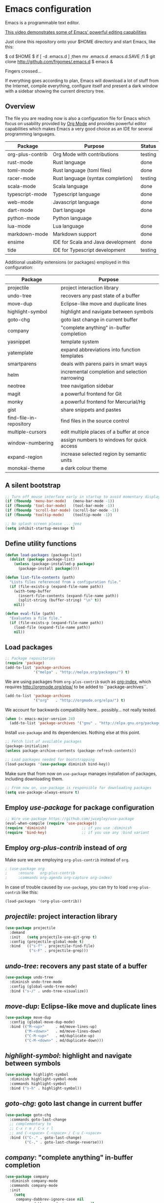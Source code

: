 * Emacs configuration
#+OPTIONS: toc:nil

Emacs is a programmable text editor.

[[http://youtu.be/jNa3axo40qM][This video demonstrates some of Emacs' powerful editing capabilities]]

Just clone this repository onto your $HOME directory and start Emacs, like this:

#+BEGIN_EXAMPLE bash
$ cd $HOME
$ if [ -d .emacs.d ] ;then mv .emacs.d .emacs.d.SAVE ;fi
$ git clone http://github.com/frgomes/.emacs.d
$ emacs &
#+END_EXAMPLE

Fingers crossed...

If everything goes according to plan, Emacs will download a lot of stuff from the Internet, compile everything, configure itself and present a dark window with a sidebar showing the current directory tree.

** Overview

The file you are reading now is also a configuration file for Emacs which focus on usability provided by [[http://orgmode.org/][Org Mode]] and provides powerful editor capabilities which makes Emacs a very good choice as an IDE for several programming languages.

 | Package          | Purpose                            | Status  |
 |------------------+------------------------------------+---------|
 | org-plus-contrib | Org Mode with contributions        | testing |
 | rust-mode        | Rust language                      | done    |
 | toml-mode        | Rust language (toml files)         | done    |
 | racer-mode       | Rust language (syntax completion)  | testing |
 | scala-mode       | Scala language                     | done    |
 | typescript-mode  | Typescript language                | done    |
 | web-mode         | Javascript language                | done    |
 | dart-mode        | Dart language                      | done    |
 | python-mode      | Python language                    |         |
 | lua-mode         | Lua language                       | done    |
 | markdown-mode    | Markdown support                   | done    |
 | ensime           | IDE for Scala and Java development | done    |
 | tide             | IDE for Typescript development     | testing |

Additional usability extensions (or packages) employed in this configuration:

| Package                 | Purpose                                        |
|-------------------------+------------------------------------------------|
| projectile              | project interaction library                    |
| undo-tree               | recovers any past state of a buffer            |
| move-dup                | Eclipse-like move and duplicate lines          |
| highlight-symbol        | highlight and navigate between symbols         |
| goto-chg                | goto last change in current buffer             |
| company                 | "complete anything" in-buffer completion       |
| yasnippet               | template system                                |
| yatemplate              | expand abbreviations into function templates   |
| smartparens             | deals with parens pairs in smart ways          |
| helm                    | incremental completion and selection narrowing |
| neotree                 | tree navigation sidebar                        |
| magit                   | a powerful frontend for Git                    |
| monky                   | a powerful frontend for Mercurial/Hg           |
| gist                    | share snippets and pastes                      |
| find-file-in-repository | find files in the source control               |
| multiple-cursors        | edit multiple places of a buffer at once       |
| window-numbering        | assign numbers to windows for quick access     |
| expand-region           | increase selected region by semantic units     |
| monokai-theme           | a dark colour theme                            |

** A silent bootstrap

 #+BEGIN_SRC emacs-lisp 
 ;; Turn off mouse interface early in startup to avoid momentary display
 (if (fboundp 'menu-bar-mode)   (menu-bar-mode -1))
 (if (fboundp 'tool-bar-mode)   (tool-bar-mode -1))
 (if (fboundp 'scroll-bar-mode) (scroll-bar-mode -1))
 (if (fboundp 'tooltip-mode)    (tooltip-mode -1))

 ;; No splash screen please ... jeez
 (setq inhibit-startup-message t)
 #+END_SRC

** Define utility functions
#+BEGIN_SRC emacs-lisp
 (defun load-packages (package-list)
   (dolist (package package-list)
     (unless (package-installed-p package)
       (package-install package))))

 (defun list-file-contents (path)
   "Lists files referenced from a configuration file."
   (if (file-exists-p (expand-file-name path))
     (with-temp-buffer
       (insert-file-contents (expand-file-name path))
       (split-string (buffer-string) "\n" t))
     nil))

 (defun eval-file (path)
   "Evaluates a file file."
   (if (file-exists-p (expand-file-name path))
     (load-file (expand-file-name path))
     nil))
#+END_SRC

** Load packages

 #+BEGIN_SRC emacs-lisp 
 ;; Package repositories
 (require 'package)
 (add-to-list 'package-archives
              '("melpa" . "http://melpa.org/packages/") t)
 #+END_SRC

 We are using packages from =org-plus-contrib= such as [[http://orgmode.org/worg/org-contrib/org-index.html][org-index]], which requires http://orgmode.org/elpa/ to be added to ``package-archives``.

 #+BEGIN_SRC emacs-lisp 
 (add-to-list 'package-archives 
              '("org"   . "http://orgmode.org/elpa/") t)
 #+END_SRC

 We account for backwards compatibility here... possibly... not really tested.

 #+BEGIN_SRC emacs-lisp 
 (when (< emacs-major-version 24)
   (add-to-list 'package-archives '("gnu" . "http://elpa.gnu.org/packages/")))
 #+END_SRC

 Install =use-package= and its dependencies. Nothing else at this point.

 #+BEGIN_SRC emacs-lisp 
 ;; Fetch list of available packages
 (package-initialize) 
 (unless package-archive-contents (package-refresh-contents))

 ;; Load packages needed for bootstrapping
 (load-packages '(use-package diminish bind-key))
 #+END_SRC

 Make sure that from now on =use-package= manages installation of packages, including downloading them.

 #+BEGIN_SRC emacs-lisp 
 ;; From now on, use-package is responsible for downloading packages
 (setq use-package-always-ensure t)
 #+END_SRC

** Employ /use-package/ for package configuration

 #+BEGIN_SRC emacs-lisp 
 ;; Wire use-package https://github.com/jwiegley/use-package
 (eval-when-compile (require 'use-package))
 (require 'diminish)                ;; if you use :diminish
 (require 'bind-key)                ;; if you use any :bind variant
 #+END_SRC

** Employ /org-plus-contrib/ instead of /org/

Make sure we are employing =org-plus-contrib= instead of =org=.

 #+BEGIN_SRC emacs-lisp
; (use-package org
;     :ensure   org-plus-contrib
;     :commands org-agenda org-capture org-index)
 #+END_SRC

In case of trouble caused by =use-package=, you can try to load =oreg-plus-contrib= like this:

#+BEGIN_SRC emacs-lisp
 (load-packages '(org-plus-contrib))
#+END_SRC

** /projectile/: project interaction library

#+BEGIN_SRC emacs-lisp 
(use-package projectile
  :demand
  :init   (setq projectile-use-git-grep t)
  :config (projectile-global-mode t)
  :bind   (("s-f" . projectile-find-file)
           ("s-F" . projectile-grep)))
#+END_SRC

** /undo-tree/: recovers any past state of a buffer

#+BEGIN_SRC emacs-lisp 
(use-package undo-tree
  :diminish undo-tree-mode
  :config (global-undo-tree-mode)
  :bind ("s-/" . undo-tree-visualize))
#+END_SRC

** /move-dup/: Eclipse-like move and duplicate lines

#+BEGIN_SRC emacs-lisp
(use-package move-dup
  :config (global-move-dup-mode)
  :bind (("M-<up>"     . md/move-lines-up)
         ("M-<down>"   . md/move-lines-down)
         ("C-M-<up>"   . md/duplicate-up)
         ("C-M-<down>" . md/duplicate-down)))
#+END_SRC

** /highlight-symbol/: highlight and navigate between symbols

#+BEGIN_SRC emacs-lisp 
(use-package highlight-symbol
  :diminish highlight-symbol-mode
  :commands highlight-symbol
  :bind ("s-h" . highlight-symbol))
#+END_SRC

** /goto-chg/: goto last change in current buffer

#+BEGIN_SRC emacs-lisp 
(use-package goto-chg
  :commands goto-last-change
  ;; complementary to
  ;; C-x r m / C-x r l
  ;; and C-<space> C-<space> / C-u C-<space>
  :bind (("C-." . goto-last-change)
         ("C-," . goto-last-change-reverse)))
#+END_SRC
   
** /company/: "complete anything" in-buffer completion

#+BEGIN_SRC emacs-lisp 
(use-package company
  :diminish company-mode
  :commands company-mode
  :init
    (setq
     company-dabbrev-ignore-case nil
     company-dabbrev-code-ignore-case nil
     company-dabbrev-downcase nil
     company-idle-delay 0
     company-minimum-prefix-length 4)
  :config
    ;; disables TAB in company-mode, freeing it for yasnippet
    (define-key company-active-map [tab] nil)
    (define-key company-active-map (kbd "TAB") nil))
#+END_SRC

** /yasnippet/: template system

#+BEGIN_SRC emacs-lisp 
(use-package yasnippet
  :diminish yas-minor-mode
  :commands yas-minor-mode
  :config (yas-reload-all))
#+END_SRC

** /yatemplate/: expands abbreviations into function templates

#+BEGIN_SRC emacs-lisp 
(use-package yatemplate
  :defer 2 ;; WORKAROUND https://github.com/mineo/yatemplate/issues/3
  :config
    (auto-insert-mode)
    (setq auto-insert-alist nil)
    (yatemplate-fill-alist))
#+END_SRC

** /smartparens/: deals with parens pairs in smart ways

#+BEGIN_SRC emacs-lisp 
(use-package smartparens
  :diminish smartparens-mode
  :commands
    smartparens-strict-mode
    smartparens-mode
    sp-restrict-to-pairs-interactive
    sp-local-pair
  :init (setq sp-interactive-dwim t)
  :config
    (require 'smartparens-config)
    (sp-use-smartparens-bindings)
    (sp-pair "(" ")" :wrap "C-(") ;; how do people live without this?
    (sp-pair "[" "]" :wrap "s-[") ;; C-[ sends ESC
    (sp-pair "{" "}" :wrap "C-{")
    ;; WORKAROUND https://github.com/Fuco1/smartparens/issues/543
    (bind-key "C-<left>"  nil smartparens-mode-map)
    (bind-key "C-<right>" nil smartparens-mode-map)
    (bind-key "s-<delete>"    'sp-kill-sexp smartparens-mode-map)
    (bind-key "s-<backspace>" 'sp-backward-kill-sexp smartparens-mode-map))
#+END_SRC

** /helm/: incremental completion and selection narrowing

#+BEGIN_SRC emacs-lisp 
(use-package helm
  :diminish helm-mode
  :commands (helm-mode helm-M-x helm-find-files)
  :bind (("M-x"     . helm-M-x)
         ("C-x C-f" . helm-find-files)))
#+END_SRC

** /neotree/: tree natigation sidebar

#+BEGIN_SRC emacs-lisp 
(use-package neotree
  :defer 2
  :diminish neotree
  :commands neotree
  :config (neotree)
  :bind ("s-d" . neotree-toggle))
#+END_SRC

** /magit/: a powerful frontend for Git

#+BEGIN_SRC emacs-lisp 
(use-package magit
  :diminish magit-status
  :commands magit-status
  :config (setq magit-last-seen-setup-instructions "1.4.0")
  :bind ("M-s M-g" . magit-status))
#+END_SRC

** /monky/: a powerful frontend for Mercurial/Hg

#+BEGIN_SRC emacs-lisp 
(use-package monky
  :diminish monky-status
  :commands monky-status
  :init (setq monky-process-type 'cmdserver)
  :bind ("M-s M-m" . monky-status))
#+END_SRC

** /gist/ shares snippets and pastes

#+BEGIN_SRC emacs-lisp 
(use-package gist
  :diminish gist-list
  :commands (gist-list gist-region-or-buffer)
  :bind (("M-s M-o" . gist-list)
	 ("M-s M-s" . gist-region-or-buffer)))
#+END_SRC
  
** /find-file-in-repository/ find files in the source control

#+BEGIN_SRC emacs-lisp 
(use-package find-file-in-repository
  :diminish find-file-in-repository
  :commands find-file-in-repository
  :bind ("M-s M-f" . find-file-in-repository))
#+END_SRC

** /multiple-cursors/: edit multiple places of a buffer at once

#+BEGIN_SRC emacs-lisp 
(use-package multiple-cursors)
#+END_SRC

** /window-numbering/: assign numbers to windows for quick access

#+BEGIN_SRC emacs-lisp 
(use-package window-numbering
  :init (window-numbering-mode 1))
#+END_SRC

** /expand-region/: increase selected region by semantic units

#+BEGIN_SRC emacs-lisp 
(use-package expand-region
  :bind ("C-=" . er/expand-region))
#+END_SRC
  
** /monokai-theme/: a dark colour theme

#+BEGIN_SRC emacs-lisp 
(use-package monokai-theme
  :config (load-theme 'monokai t)
  :init (setq frame-background-mode 'dark))
#+END_SRC
** Configure programming language modes
 #+BEGIN_SRC emacs-lisp
 (use-package rust-mode
   :commands rust-mode)

 (use-package toml-mode
   :commands toml-mode)

 (use-package racer
   :commands racer-mode
   :config
     (add-hook 'rust-mode-hook  #'racer-mode)
     (add-hook 'racer-mode-hook #'eldoc-mode)
     (add-hook 'racer-mode-hook #'company-mode)
     (define-key rust-mode-map (kbd "TAB") #'company-indent-or-complete-common)
     (setq company-tooltip-align-annotations t))

 (use-package scala-mode
   :commands scala-mode)

 (use-package typescript-mode
   :commands typescript-mode)

 (use-package web-mode
   :commands web-mode)

 (use-package dart-mode
   :commands dart-mode
   :config
     ((setq dart-enable-analysis-server t)
      (add-hook 'dart-mode-hook 'flycheck-mode)))

 (use-package lua-mode
   :commands lua-mode)

 (use-package markdown-mode
   :commands markdown-mode)
 #+END_SRC

** TODO [0/2] Configure IDE environment for Scala

 - [ ] borrow ideas from https://github.com/frgomes/emacs-for-scala
 - [ ] review the code below

#+BEGIN_SRC emacs-lisp
(use-package ensime
  :ensure t
  :pin melpa)
#+END_SRC

#+BEGIN_SRC emacs-lisp
 ;(require 'rainbow-delimiters)
 ;(add-hook 'scala-mode-hook #'rainbow-delimiters-mode)
 ;(add-hook 'emacs-lisp-mode-hook #'rainbow-delimiters-mode)

 ;(add-hook 'scala-mode-hook #'smartparens-mode)
 ;(add-hook 'typescript-mode-hook #'smartparens-mode)
 ;(add-hook 'js-mode-hook #'smartparens-mode)
#+END_SRC

** TODO [0/2] Configure IDE environment for Typescript
#+BEGIN_SRC emacs-lisp
 (use-package tide
   :commands tide-setup tide-mode setup-tide-mode
   :config
     (defun setup-tide-mode ()
       (interactive)
       ;;(require 'typescript-mode)
       (tide-setup)
       (tide-mode +1)
       (flycheck-mode +1)
       (setq-default tab-width 2)
       (setq flycheck-check-syntax-automatically '(save mode-enabled))
       (eldoc-mode +1)
       (tide-hl-identifier-mode +1)
       (company-mode +1))
     (require 'typescript-mode)
     (add-hook 'typescript-mode-hook #'setup-tide-mode)

     ;; aligns annotation to the right hand side
     (setq company-tooltip-align-annotations t)
     ;; format options
     (setq tide-format-options '(:insertSpaceAfterFunctionKeywordForAnonymousFunctions t :placeOpenBraceOnNewLineForFunctions nil))
     ;; support for JS files 
     (add-hook 'js2-mode-hook #'setup-tide-mode)
     ;; from now on web-mode is required
     (require 'web-mode)
     ;; support for TSX files
     (add-to-list 'auto-mode-alist '("\\.tsx\\'" . web-mode))
     (add-hook 'web-mode-hook
               (lambda ()
                 (when (string-equal "tsx" (file-name-extension buffer-file-name))
                   (setup-tide-mode))))
     ;; support for JSX files
     (add-to-list 'auto-mode-alist '("\\.jsx\\'" . web-mode))
     (add-hook 'web-mode-hook
               (lambda ()
                 (when (string-equal "jsx" (file-name-extension buffer-file-name))
                   (setup-tide-mode)))))
#+END_SRC

*** TODO [ ] tide-mode should activate when editing a =.ts= buffer.
*** TODO [ ] consolidate keybinds

This is the default keybinds exposed by /tide-mode/ which should match similar functionality of exposed by Ensime.

#+BEGIN_SRC 
setup-tide-mode
tide-mode
tide-setup
tide-format
tide-jump-back (M-,)
tide-references
tide-goto-error
tide-compile-file
tide-rename-symbol
tide-hl-identifier
tide-project-errors
tide-goto-reference
tide-restart-server
tide-find-next-error
tide-references-mode
tide-auto-compile-file
tide-format-before-save
tide-jump-to-definition (M-.)
tide-hl-identifier-mode
tide-find-previous-error
tide-next-error-function
tide-documentation-at-point (C-c d)
tide-next-reference-function
tide-find-previous-reference
company-tide
#+END_SRC
** TODO [0/1] Configure IDE environment for Python

 - [ ] borrow ideas from [[http://rgomes-info.blogspot.co.uk/2013/11/ready-for-python-development-with-emacs.html][Ready for Python development with Emacs in just 60 seconds]]
** Global keybindings and configurations
*** Configure CUA mode

 CUA selection mode is handy for highlighting rectangular regions properly.

 #+BEGIN_SRC emacs-lisp
 (cua-selection-mode t)
 #+END_SRC

*** Configuring keybindings
 #+BEGIN_SRC emacs-lisp
 ;; keybinding for multiple-cursors
 (require 'sgml-mode)
 (global-set-key (kbd "C-` <right>")  'mc/mark-next-like-this)
 (global-set-key (kbd "C-` <left>")   'mc/mark-previous-like-this)
 (global-set-key (kbd "C-` <return>") 'mc/mark-all-like-this)
 (global-set-key (kbd "C-` /")        'mc/mark-sgml-tag-pair)
 (global-set-key (kbd "C-` <SPC>")    'mc/vertical-align-with-spaces)
 ;; editing very long lines... 
 (global-set-key (kbd "C-|")  'toggle-truncate-lines)
 #+END_SRC
*** General defaults
#+BEGIN_SRC emacs-lisp
(setq-default indent-tabs-mode nil)
#+END_SRC
** TODO [0/2] Configure additional Org Mode modules
*** Support for multiple agendas
 #+BEGIN_SRC emacs-lisp
 (require 'org-agenda)
 (global-set-key (kbd "C-c a") 'org-agenda)
 (setq org-agenda-files (list-file-contents "~/Documents/org-mode/agenda"))
 #+END_SRC

*** Support for /org-index/

#+BEGIN_SRC emacs-lisp
 (require 'org-index)
 (global-set-key (kbd "C-c i") 'org-index)
#+END_SRC
*** TODO [0/1] Support for /org-capture/

- [ ] See: https://www.gnu.org/software/emacs/manual/html_node/org/Capture.html

#+BEGIN_SRC emacs-lisp
 ;(require 'org-capture)
 ;(global-set-key (kbd "C-c c") 'org-capture)
#+END_SRC

*** Support for multiple Trello boards

 [[https://org-trello.github.io/trello-setup.html][See org-trello setup instructions here]]

 In addition, *make sure you protect your private data*, moving Trello credentials from *~/.emacs.d/.trello* and putting it *somewhere else*. You will have to create a symbolic link as below in order to cheat Emacs and make it find the configuration files where it would normally expect.

#+BEGIN_EXAMPLE bash
 $ ln -s ~/Documents/org-mode/.emacs.d/.trello ~/.emacs.d
#+END_EXAMPLE


#+BEGIN_SRC emacs-lisp
 (load-packages '(org-trello))
 (require 'org-trello)
 ;(setq orgtrello-log-level orgtrello-log-trace)
 (setq org-trello-files
   (directory-files "~/Documents/org-mode/trello" ".*\.org$"))
#+END_SRC

*** TODO [0/1] Integration with Google Calendar

 - [ ] See: https://www.youtube.com/watch?v=vO_RF2dK7M0

 #+BEGIN_SRC emacs-lisp
 ;; runs configuration for org files, if any.
 ;; see: http://cestlaz.github.io/posts/using-emacs-26-gcal
 ;; credits: Mike Zamansky
 ;(mapcar 'org-babel-load-file
 ;  (directory-files "~/Documents/orgfiles/config" t ".+\.org$"))
 #+END_SRC

** Prologue

 #+BEGIN_SRC emacs-lisp
 (message "Initialization complete.")
 #+END_SRC
